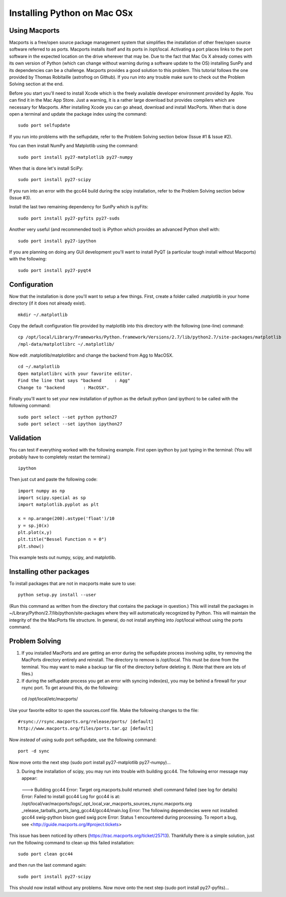 ============================
Installing Python on Mac OSx
============================

Using Macports
--------------
Macports is a free/open source package management system that simplifies the installation of other free/open source software referred to as ports. Macports installs itself and its ports in /opt/local. Activating a port places links to the port software in the expected location on the drive wherever that may be. Due to the fact that Mac Os X already comes with its own version of Python (which can change without warning during a software update to the OS) installing SunPy and its dependencies can be a challenge. Macports provides a good solution to this problem. This tutorial follows the one provided by Thomas Robitaille (astrofrog on Github). If you run into any trouble make sure to check out the Problem Solving section at the end.

Before you start you'll need to install Xcode which is the freely available developer environment provided by Apple. You can find it in the Mac App Store.  Just a warning, it is a rather large download but provides compilers which are necessary for Macports. After installing Xcode you can go ahead, download and install MacPorts. When that is done open a terminal and update the package index using the command: ::

  sudo port selfupdate

If you run into problems with the selfupdate, refer to the Problem Solving section below (Issue #1 & Issue #2).

You can then install NumPy and Matplotlib using the command: ::

  sudo port install py27-matplotlib py27-numpy

When that is done let's install SciPy: ::

  sudo port install py27-scipy

If you run into an error with the gcc44 build during the scipy installation, refer to the Problem Solving section below (Issue #3).

Install the last two remaining dependency for SunPy which is pyFits: ::

  sudo port install py27-pyfits py27-suds
 
Another very useful (and recommended tool) is iPython which provides an advanced Python shell with: ::

  sudo port install py27-ipython

If you are planning on doing any GUI development you'll want to install PyQT (a particular tough install without Macports) with the following: ::

  sudo port install py27-pyqt4

Configuration
-------------

Now that the installation is done you'll want to setup a few things. First, create a folder called .matplotlib in your home directory (if it does not already exist). ::

  mkdir ~/.matplotlib

Copy the default configuration file provided by matplotlib into this directory with the following (one-line) command: ::

  cp /opt/local/Library/Frameworks/Python.framework/Versions/2.7/lib/python2.7/site-packages/matplotlib
  /mpl-data/matplotlibrc ~/.matplotlib/

Now edit .matplotlib/matplotlibrc and change the backend from Agg to MacOSX. ::

  cd ~/.matplotlib
  Open matplotlibrc with your favorite editor.
  Find the line that says "backend     : Agg"
  Change to "backend       : MacOSX".

Finally you'll want to set your new installation of python as the default python (and ipython) to be called with the following command: ::

  sudo port select --set python python27
  sudo port select --set ipython ipython27
 
Validation
----------
You can test if everything worked with the following example. First open ipython by just typing in the terminal: (You will probably have to completely restart the terminal.)  ::

  ipython

Then just cut and paste the following code: ::

  import numpy as np
  import scipy.special as sp
  import matplotlib.pyplot as plt

  x = np.arange(200).astype('float')/10
  y = sp.j0(x)
  plt.plot(x,y)
  plt.title("Bessel Function n = 0")
  plt.show()

This example tests out numpy, scipy, and matplotlib.

Installing other packages
-------------------------
To install packages that are not in macports make sure to use: ::

  python setup.py install --user

(Run this command as written from the directory that contains the package in question.)  This will install the packages in ~/Library/Python/2.7/lib/python/site-packages where they will automatically recognized by Python. This will maintain the integrity of the the MacPorts file structure. In general, do not install anything into /opt/local without using the ports command.

Problem Solving
---------------

1) If you installed MacPorts and are getting an error during the selfupdate process involving sqlite, try removing the MacPorts directory entirely and reinstall.  The directory to remove is /opt/local.  This must be done from the terminal.  You may want to make a backup tar file of the directory before deleting it.  (Note that there are lots of files.)

2) If during the selfupdate process you get an error with syncing index(es), you may be behind a firewall for your rsync port.  To get around this, do the following: ::

  cd /opt/local/etc/macports/

Use your favorite editor to open the sources.conf file.
Make the following changes to the file:  ::

  #rsync://rsync.macports.org/release/ports/ [default]
  http://www.macports.org/files/ports.tar.gz [default]

Now *instead* of using sudo port selfupdate, use the following command: ::

  port -d sync

Now move onto the next step (sudo port install py27-matplotlib py27-numpy)...

3) During the installation of scipy, you may run into trouble with building gcc44. The following error message may appear: ::

  --->  Building gcc44
  Error: Target org.macports.build returned: shell command failed (see log for details)
  Error: Failed to install gcc44
  Log for gcc44 is at:   /opt/local/var/macports/logs/_opt_local_var_macports_sources_rsync.macports.org
  _release_tarballs_ports_lang_gcc44/gcc44/main.log
  Error: The following dependencies were not installed: gcc44 swig-python bison gsed swig pcre
  Error: Status 1 encountered during processing.
  To report a bug, see <http://guide.macports.org/#project.tickets>

This issue has been noticed by others (https://trac.macports.org/ticket/25713). Thankfully there is a simple solution,  just run the following command to clean up this failed installation: ::

  sudo port clean gcc44

and then run the last command again: ::

  sudo port install py27-scipy

This should now install without any problems. Now move onto the next step (sudo port install py27-pyfits)...